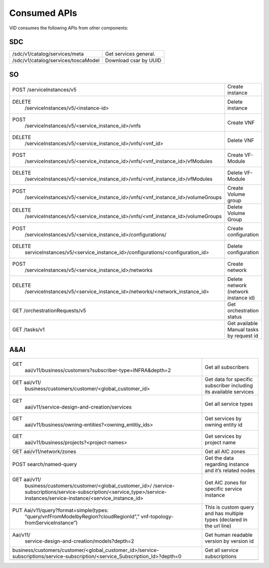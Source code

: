 .. This work is licensed under a Creative Commons Attribution 4.0 International License.
.. http://creativecommons.org/licenses/by/4.0

Consumed APIs
=============
VID consumes the following APIs from other components:

SDC
----

+-------------------------------------------------------------------------------------------------------------------------------+------------------------------------------------------------------------+
| /sdc/v1/catalog/services/meta                                                                                                 | Get services general.                                                  |
+-------------------------------------------------------------------------------------------------------------------------------+------------------------------------------------------------------------+
| /sdc/v1/catalog/services/toscaModel                                                                                           | Download csar by UUID                                                  |
+-------------------------------------------------------------------------------------------------------------------------------+------------------------------------------------------------------------+

SO
---

+-------------------------------------------------------------------------------------------------------------------------------+------------------------------------------------------------------------+
| POST /serviceInstances/v5                                                                                                     | Create instance                                                        |
+-------------------------------------------------------------------------------------------------------------------------------+------------------------------------------------------------------------+
| DELETE                                                                                                                        | Delete instance                                                        |
|   /serviceInstances/v5/<instance-id>                                                                                          |                                                                        |
+-------------------------------------------------------------------------------------------------------------------------------+------------------------------------------------------------------------+
| POST                                                                                                                          | Create VNF                                                             |
|   /serviceInstances/v5/<service_instance_id>/vnfs                                                                             |                                                                        |
+-------------------------------------------------------------------------------------------------------------------------------+------------------------------------------------------------------------+
| DELETE                                                                                                                        | Delete VNF                                                             |
|   /serviceInstances/v5/<service_instance_id>/vnfs/<vnf_id>                                                                    |                                                                        |
+-------------------------------------------------------------------------------------------------------------------------------+------------------------------------------------------------------------+
| POST                                                                                                                          | Create VF-Module                                                       |
|   /serviceInstances/v5/<service_instance_id>/vnfs/<vnf_instance_id>/vfModules                                                 |                                                                        |
+-------------------------------------------------------------------------------------------------------------------------------+------------------------------------------------------------------------+
| DELETE                                                                                                                        | Delete VF-Module                                                       |
|   /serviceInstances/v5/<service_instance_id>/vnfs/<vnf_instance_id>/vfModules                                                 |                                                                        |
+-------------------------------------------------------------------------------------------------------------------------------+------------------------------------------------------------------------+
| POST                                                                                                                          | Create Volume group                                                    |
|   /serviceInstances/v5/<service_instance_id>/vnfs/<vnf_instance_id>/volumeGroups                                              |                                                                        |
+-------------------------------------------------------------------------------------------------------------------------------+------------------------------------------------------------------------+
| DELETE                                                                                                                        | Delete Volume Group                                                    |
|   /serviceInstances/v5/<service_instance_id>/vnfs/<vnf_instance_id>/volumeGroups                                              |                                                                        |
+-------------------------------------------------------------------------------------------------------------------------------+------------------------------------------------------------------------+
| POST                                                                                                                          | Create configuration                                                   |
|   /serviceInstances/v5/<service_instance_id>/configurations/                                                                  |                                                                        |
+-------------------------------------------------------------------------------------------------------------------------------+------------------------------------------------------------------------+
| DELETE                                                                                                                        | Delete configuration                                                   |
|   serviceInstances/v5/<service_instance_id>/configurations/<configuration_id>                                                 |                                                                        |
+-------------------------------------------------------------------------------------------------------------------------------+------------------------------------------------------------------------+
| POST                                                                                                                          | Create network                                                         |
|   /serviceInstances/v5/<service_instance_id>/networks                                                                         |                                                                        |
+-------------------------------------------------------------------------------------------------------------------------------+------------------------------------------------------------------------+
| DELETE                                                                                                                        | Delete network (network instance id)                                   |
|   /serviceInstances/v5/<service_instance_id>/networks/<network_instance_id>                                                   |                                                                        |
+-------------------------------------------------------------------------------------------------------------------------------+------------------------------------------------------------------------+
| GET /orchestrationRequests/v5                                                                                                 | Get orchestration status                                               |
+-------------------------------------------------------------------------------------------------------------------------------+------------------------------------------------------------------------+
| GET /tasks/v1                                                                                                                 | Get available Manual tasks by request id                               |
+-------------------------------------------------------------------------------------------------------------------------------+------------------------------------------------------------------------+


A&AI
-----

+-------------------------------------------------------------------------------------------------------------------------------+------------------------------------------------------------------------+
| GET                                                                                                                           | Get all subscribers                                                    |
|   aai/v11/business/customers?subscriber-type=INFRA&depth=2                                                                    |                                                                        |
+-------------------------------------------------------------------------------------------------------------------------------+------------------------------------------------------------------------+
| GET aai/v11/                                                                                                                  | Get data for specific subscriber including its available services      |
|   business/customers/customer/<global_customer_id>                                                                            |                                                                        |
+-------------------------------------------------------------------------------------------------------------------------------+------------------------------------------------------------------------+
| GET                                                                                                                           | Get all service types                                                  |
|   aai/v11/service-design-and-creation/services                                                                                |                                                                        |
+-------------------------------------------------------------------------------------------------------------------------------+------------------------------------------------------------------------+
| GET                                                                                                                           | Get services by owning entity id                                       |
|   aai/v11/business/owning-entities?<owning_entitiy_ids>                                                                       |                                                                        |
+-------------------------------------------------------------------------------------------------------------------------------+------------------------------------------------------------------------+
| GET                                                                                                                           | Get services by project name                                           |
|   aai/v11/business/projects?<project-names>                                                                                   |                                                                        |
+-------------------------------------------------------------------------------------------------------------------------------+------------------------------------------------------------------------+
| GET aai/v11/network/zones                                                                                                     | Get all AIC zones                                                      |
+-------------------------------------------------------------------------------------------------------------------------------+------------------------------------------------------------------------+
| POST search/named-query                                                                                                       | Get the data regarding instance and it’s related nodes                 |
+-------------------------------------------------------------------------------------------------------------------------------+------------------------------------------------------------------------+
| GET aai/v11/                                                                                                                  | Get AIC zones for specific service instance                            |
|   business/customers/customer/<global_customer_id>/                                                                           |                                                                        |
|   /service-subscriptions/service-subscription/<service_type>/service-instances/service-instance/<service_instance_id>         |                                                                        |
+-------------------------------------------------------------------------------------------------------------------------------+------------------------------------------------------------------------+
| PUT Aai/v11/query?format=simple(types:                                                                                        | This is custom query and has multiple types (declared in the url line) |
|   “query/vnfFromModelbyRegion?cloudRegionId”,”                                                                                |                                                                        |
|   vnf-topology-fromServiceInstance”)                                                                                          |                                                                        |
+-------------------------------------------------------------------------------------------------------------------------------+------------------------------------------------------------------------+
| Aai/v11/                                                                                                                      | Get human readable version by version id                               |
|   service-design-and-creation/models?depth=2                                                                                  |                                                                        |
+-------------------------------------------------------------------------------------------------------------------------------+------------------------------------------------------------------------+
| business/customers/customer/<global_customer_id>/service-subscriptions/service-subscription/<service_Subscription_Id>?depth=0 | Get all service subscriptions                                          |
+-------------------------------------------------------------------------------------------------------------------------------+------------------------------------------------------------------------+
|                                                                                                                               |                                                                        |
+-------------------------------------------------------------------------------------------------------------------------------+------------------------------------------------------------------------+